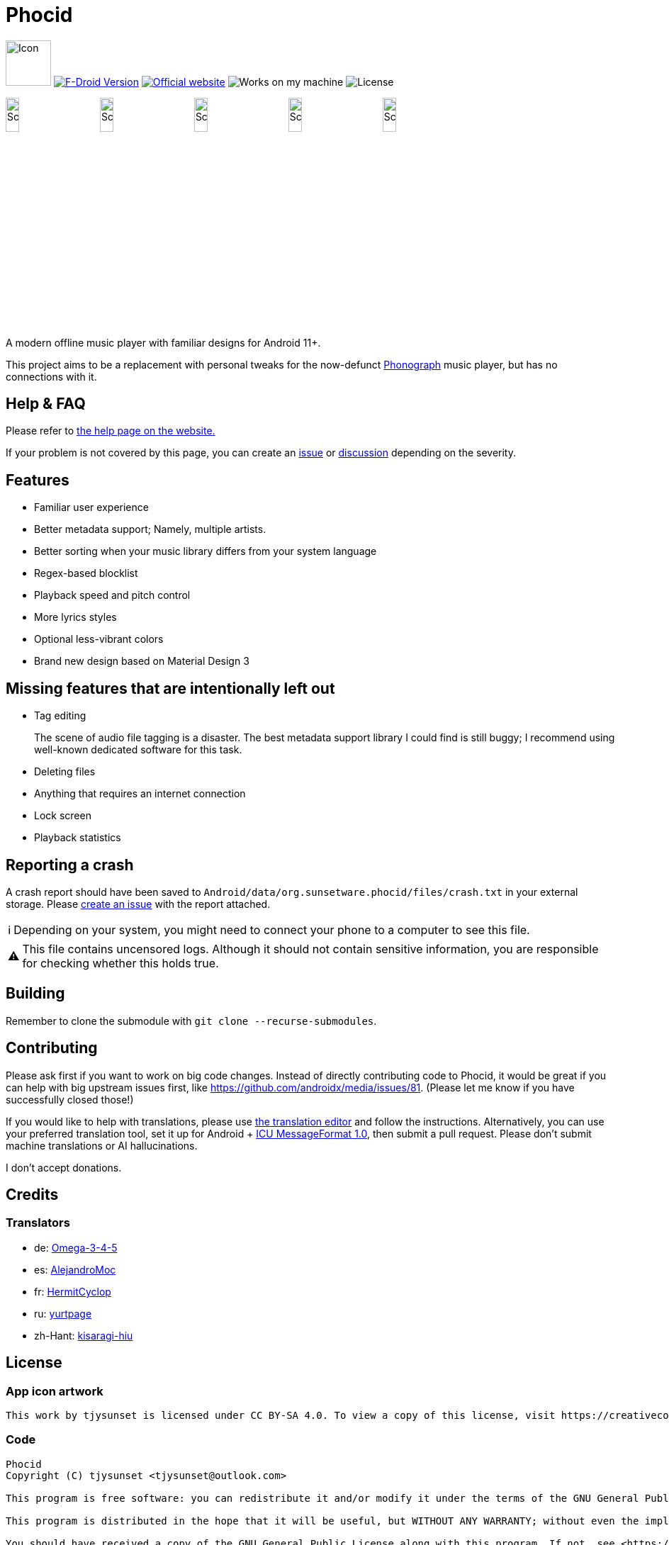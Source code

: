 = Phocid
:note-caption: ℹ️
:warning-caption: ⚠️

image:metadata/en-US/images/icon.png[Icon,64px]
image:https://img.shields.io/f-droid/v/org.sunsetware.phocid[F-Droid Version,link=https://f-droid.org/en/packages/org.sunsetware.phocid/]
image:https://img.shields.io/badge/official-website-blue[Official website,link=https://sunsetware.org/phocid]
image:https://img.shields.io/badge/works_on-my_machine-yellow[Works on my machine]
image:https://img.shields.io/github/license/tjysunset/phocid[License]

image:metadata/en-US/images/phoneScreenshots/00-screenshot-home-tracks.png[Screenshot,15%]
image:metadata/en-US/images/phoneScreenshots/01-screenshot-home-albums.png[Screenshot,15%]
image:metadata/en-US/images/phoneScreenshots/02-screenshot-home-folders.png[Screenshot,15%]
image:metadata/en-US/images/phoneScreenshots/03-screenshot-search.png[Screenshot,15%]
image:metadata/en-US/images/phoneScreenshots/04-screenshot-player.png[Screenshot,15%]

A modern offline music player with familiar designs for Android 11+.

This project aims to be a replacement with personal tweaks for the now-defunct https://github.com/kabouzeid/Phonograph[Phonograph] music player, but has no connections with it.

== Help & FAQ

Please refer to https://sunsetware.org/phocid/help/[the help page on the website.]

If your problem is not covered by this page, you can create an https://github.com/TJYSunset/Phocid/issues[issue] or https://github.com/TJYSunset/Phocid/discussions[discussion] depending on the severity.

== Features

* Familiar user experience
* Better metadata support; Namely, multiple artists.
* Better sorting when your music library differs from your system language
* Regex-based blocklist
* Playback speed and pitch control
* More lyrics styles
* Optional less-vibrant colors
* Brand new design based on Material Design 3

== Missing features that are intentionally left out

* Tag editing
+
The scene of audio file tagging is a disaster.
The best metadata support library I could find is still buggy; I recommend using well-known dedicated software for this task.
* Deleting files
* Anything that requires an internet connection
* Lock screen
* Playback statistics

== Reporting a crash

A crash report should have been saved to `Android/data/org.sunsetware.phocid/files/crash.txt` in your external storage.
Please https://github.com/TJYSunset/Phocid/issues[create an issue] with the report attached.

NOTE: Depending on your system, you might need to connect your phone to a computer to see this file.

WARNING: This file contains uncensored logs.
Although it should not contain sensitive information, you are responsible for checking whether this holds true.

== Building

Remember to clone the submodule with `git clone --recurse-submodules`.

== Contributing

Please ask first if you want to work on big code changes.
Instead of directly contributing code to Phocid, it would be great if you can help with big upstream issues first, like https://github.com/androidx/media/issues/81. (Please let me know if you have successfully closed those!)

If you would like to help with translations, please use https://sunsetware.org/phocid/translate/[the translation editor] and follow the instructions. Alternatively, you can use your preferred translation tool, set it up for Android + https://unicode-org.github.io/icu/userguide/format_parse/messages/[ICU MessageFormat 1.0], then submit a pull request.
Please don't submit machine translations or AI hallucinations.

I don't accept donations.

== Credits

=== Translators

* de: https://github.com/Omega-3-4-5[Omega-3-4-5]
* es: https://github.com/AlejandroMoc[AlejandroMoc]
* fr: https://github.com/HermitCyclop[HermitCyclop]
* ru: https://github.com/yurtpage[yurtpage]
* zh-Hant: https://github.com/kisaragi-hiu[kisaragi-hiu]

== License

=== App icon artwork

....
This work by tjysunset is licensed under CC BY-SA 4.0. To view a copy of this license, visit https://creativecommons.org/licenses/by-sa/4.0/
....

=== Code

....
Phocid
Copyright (C) tjysunset <tjysunset@outlook.com>

This program is free software: you can redistribute it and/or modify it under the terms of the GNU General Public License as published by the Free Software Foundation, either version 3 of the License, or (at your option) any later version.

This program is distributed in the hope that it will be useful, but WITHOUT ANY WARRANTY; without even the implied warranty of MERCHANTABILITY or FITNESS FOR A PARTICULAR PURPOSE. See the GNU General Public License for more details.

You should have received a copy of the GNU General Public License along with this program. If not, see <https://www.gnu.org/licenses/>.
....
